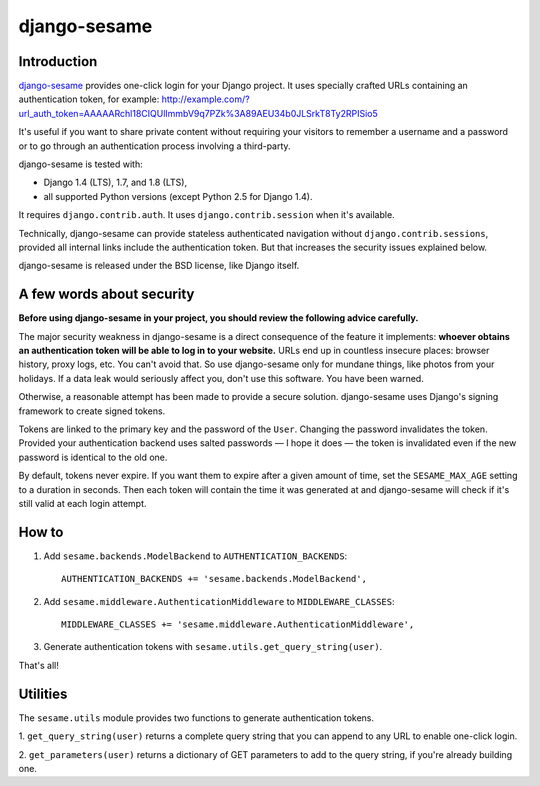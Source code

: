 django-sesame
#############

Introduction
============

`django-sesame`_ provides one-click login for your Django project. It uses
specially crafted URLs containing an authentication token, for example:
http://example.com/?url_auth_token=AAAAARchl18CIQUlImmbV9q7PZk%3A89AEU34b0JLSrkT8Ty2RPISio5

It's useful if you want to share private content without requiring your
visitors to remember a username and a password or to go through an
authentication process involving a third-party.

django-sesame is tested with:

- Django 1.4 (LTS), 1.7, and 1.8 (LTS),
- all supported Python versions (except Python 2.5 for Django 1.4).

It requires ``django.contrib.auth``. It uses ``django.contrib.session`` when
it's available.

Technically, django-sesame can provide stateless authenticated navigation
without ``django.contrib.sessions``, provided all internal links include the
authentication token. But that increases the security issues explained below.

django-sesame is released under the BSD license, like Django itself.

.. _django-sesame: https://github.com/aaugustin/django-sesame

A few words about security
==========================

**Before using django-sesame in your project, you should review the following
advice carefully.**

The major security weakness in django-sesame is a direct consequence of the
feature it implements: **whoever obtains an authentication token will be able to
log in to your website.** URLs end up in countless insecure places: browser
history, proxy logs, etc. You can't avoid that. So use django-sesame only for
mundane things, like photos from your holidays. If a data leak would seriously
affect you, don't use this software. You have been warned.

Otherwise, a reasonable attempt has been made to provide a secure solution.
django-sesame uses Django's signing framework to create signed tokens.

Tokens are linked to the primary key and the password of the ``User``.
Changing the password invalidates the token. Provided your authentication
backend uses salted passwords — I hope it does — the token is invalidated even
if the new password is identical to the old one.

By default, tokens never expire. If you want them to expire after a given
amount of time, set the ``SESAME_MAX_AGE`` setting to a duration in seconds.
Then each token will contain the time it was generated at and django-sesame
will check if it's still valid at each login attempt.

How to
======

1.  Add ``sesame.backends.ModelBackend`` to ``AUTHENTICATION_BACKENDS``::

        AUTHENTICATION_BACKENDS += 'sesame.backends.ModelBackend',

2.  Add ``sesame.middleware.AuthenticationMiddleware`` to ``MIDDLEWARE_CLASSES``::

        MIDDLEWARE_CLASSES += 'sesame.middleware.AuthenticationMiddleware',

3. Generate authentication tokens with ``sesame.utils.get_query_string(user)``.

That's all!

Utilities
=========

The ``sesame.utils`` module provides two functions to generate authentication
tokens.

1. ``get_query_string(user)`` returns a complete query string that you can
append to any URL to enable one-click login.

2. ``get_parameters(user)`` returns a dictionary of GET parameters to add to
the query string, if you're already building one.
